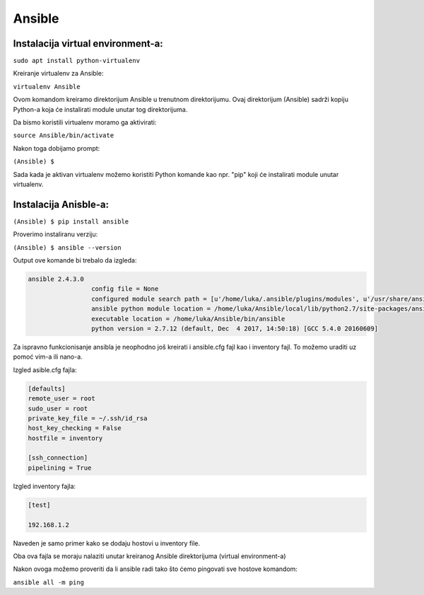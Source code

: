 Ansible
=======

Instalacija virtual environment-a:
-----------------------------------

``sudo apt install python-virtualenv``

Kreiranje virtualenv za Ansible:

``virtualenv Ansible``

Ovom komandom kreiramo direktorijum Ansible u trenutnom direktorijumu.
Ovaj direktorijum (Ansible) sadrži kopiju Python-a koja će instalirati module unutar tog direktorijuma.

Da bismo koristili virtualenv moramo ga aktivirati:

``source Ansible/bin/activate``

Nakon toga dobijamo prompt:

``(Ansible) $``

Sada kada je aktivan virtualenv možemo koristiti Python komande kao npr. "pip" koji će instalirati module unutar virtualenv.

Instalacija Anisble-a:
------------------------
``(Ansible) $ pip install ansible``

Proverimo instaliranu verziju:

``(Ansible) $ ansible --version``

Output ove komande bi trebalo da izgleda:

.. code-block:: bash

 ansible 2.4.3.0
		  config file = None
		  configured module search path = [u'/home/luka/.ansible/plugins/modules', u'/usr/share/ansible/plugins/modules']
	 	  ansible python module location = /home/luka/Ansible/local/lib/python2.7/site-packages/ansible
		  executable location = /home/luka/Ansible/bin/ansible
	 	  python version = 2.7.12 (default, Dec  4 2017, 14:50:18) [GCC 5.4.0 20160609]
 


Za ispravno funkcionisanje ansibla je neophodno još kreirati i ansible.cfg fajl kao i inventory fajl. To možemo uraditi uz pomoć vim-a ili nano-a.

Izgled asible.cfg fajla:

.. code-block:: bash

 [defaults]
 remote_user = root
 sudo_user = root
 private_key_file = ~/.ssh/id_rsa
 host_key_checking = False
 hostfile = inventory

 [ssh_connection]
 pipelining = True


Izgled inventory fajla:

.. code-block:: bash

 [test]

 192.168.1.2

Naveden je samo primer kako se dodaju hostovi u inventory file. 

Oba ova fajla se moraju nalaziti unutar kreiranog Ansible direktorijuma (virtual environment-a)

Nakon ovoga možemo proveriti da li ansible radi tako što ćemo pingovati sve hostove komandom:

``ansible all -m ping``
